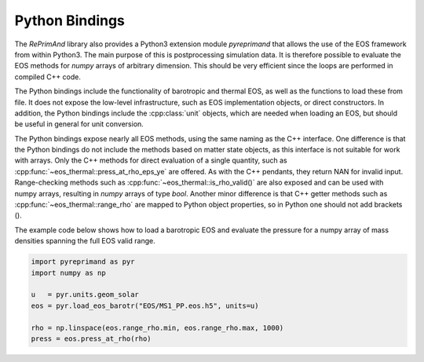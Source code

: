 .. _python_interface:

Python Bindings
---------------

The `RePrimAnd` library also provides a Python3 extension module 
`pyreprimand` that allows the use of the EOS framework from within
Python3. The main purpose of this is postprocessing simulation data. 
It is therefore possible to evaluate the EOS methods for `numpy` 
arrays of arbitrary dimension. This should be very efficient since the 
loops are performed in compiled C++ code.

The Python bindings include the functionality of barotropic and thermal
EOS, as well as the functions to load these from file. It does not 
expose the low-level infrastructure, such as EOS implementation objects,
or direct constructors. In addition, the Python bindings include the 
:cpp:class:`unit` objects, which are needed when loading an EOS, but 
should be useful in general for unit conversion.

The Python bindings expose nearly all EOS methods, using the same naming
as the C++ interface. One difference is that the Python bindings do not 
include the methods based on matter state objects, as this interface 
is not suitable for work with arrays. Only the C++ methods for direct
evaluation of a single quantity, such as 
:cpp:func:`~eos_thermal::press_at_rho_eps_ye` 
are offered. As with the C++ pendants, they return NAN for invalid 
input. Range-checking methods such as 
:cpp:func:`~eos_thermal::is_rho_valid()` are also 
exposed and can be used with numpy arrays, resulting in `numpy` arrays
of type `bool`. Another minor difference is that C++ getter methods 
such as :cpp:func:`~eos_thermal::range_rho` are mapped to Python 
object properties, so in Python one should not add brackets ().

The example code below shows how to load a barotropic EOS and evaluate 
the pressure for a numpy array of mass densities spanning the full EOS
valid range.

.. code-block:: python

   import pyreprimand as pyr
   import numpy as np
   
   u   = pyr.units.geom_solar
   eos = pyr.load_eos_barotr("EOS/MS1_PP.eos.h5", units=u)
   
   rho = np.linspace(eos.range_rho.min, eos.range_rho.max, 1000)
   press = eos.press_at_rho(rho)
   


